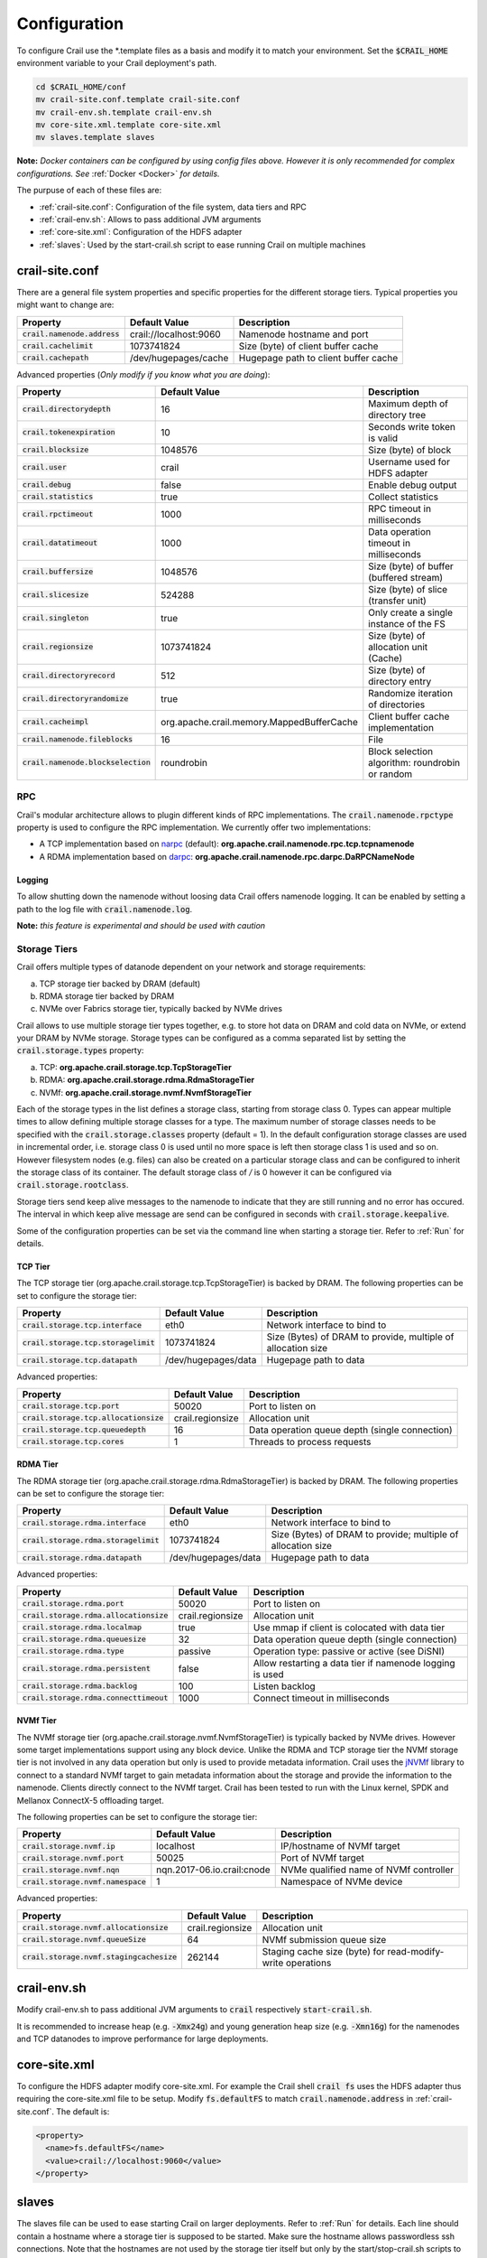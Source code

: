 .. Licensed under the Apache License, Version 2.0 (the "License"); you may not
.. use this file except in compliance with the License. You may obtain a copy of
.. the License at
..
..   http://www.apache.org/licenses/LICENSE-2.0
..
.. Unless required by applicable law or agreed to in writing, software
.. distributed under the License is distributed on an "AS IS" BASIS, WITHOUT
.. WARRANTIES OR CONDITIONS OF ANY KIND, either express or implied. See the
.. License for the specific language governing permissions and limitations under
.. the License.

Configuration
=============

To configure Crail use the \*.template files as a basis and modify it to match your environment.
Set the :code:`$CRAIL_HOME` environment variable to your Crail deployment's path.

.. code-block:: bash

    cd $CRAIL_HOME/conf
    mv crail-site.conf.template crail-site.conf
    mv crail-env.sh.template crail-env.sh
    mv core-site.xml.template core-site.xml
    mv slaves.template slaves

**Note:** *Docker containers can be configured by using config files above. However it is only recommended for complex configurations. See* :ref:`Docker <Docker>` *for details.*

The purpuse of each of these files are:

* :ref:`crail-site.conf`: Configuration of the file system, data tiers and RPC
* :ref:`crail-env.sh`: Allows to pass additional JVM arguments
* :ref:`core-site.xml`: Configuration of the HDFS adapter
* :ref:`slaves`: Used by the start-crail.sh script to ease running Crail on multiple machines

crail-site.conf
---------------
There are a general file system properties and specific properties for the different storage tiers. Typical properties you might want to change are:

===============================    ======================   ======================================
Property                           Default Value            Description
===============================    ======================   ======================================
:code:`crail.namenode.address`     crail://localhost:9060   Namenode hostname and port
:code:`crail.cachelimit`           1073741824               Size (byte) of client buffer cache
:code:`crail.cachepath`            /dev/hugepages/cache     Hugepage path to client buffer cache
===============================    ======================   ======================================

Advanced properties (*Only modify if you know what you are doing*):

=====================================  =========================================  ===================================================
Property                               Default Value                              Description
=====================================  =========================================  ===================================================
:code:`crail.directorydepth`           16                                         Maximum depth of directory tree
:code:`crail.tokenexpiration`          10                                         Seconds write token is valid
:code:`crail.blocksize`                1048576                                    Size (byte) of block
:code:`crail.user`                     crail                                      Username used for HDFS adapter
:code:`crail.debug`                    false                                      Enable debug output
:code:`crail.statistics`               true                                       Collect statistics
:code:`crail.rpctimeout`               1000                                       RPC timeout in milliseconds
:code:`crail.datatimeout`              1000                                       Data operation timeout in milliseconds
:code:`crail.buffersize`               1048576                                    Size (byte) of buffer (buffered stream)
:code:`crail.slicesize`                524288                                     Size (byte) of slice (transfer unit)
:code:`crail.singleton`                true                                       Only create a single instance of the FS
:code:`crail.regionsize`               1073741824                                 Size (byte) of allocation unit (Cache)
:code:`crail.directoryrecord`          512                                        Size (byte) of directory entry
:code:`crail.directoryrandomize`       true                                       Randomize iteration of directories
:code:`crail.cacheimpl`                org.apache.crail.memory.MappedBufferCache  Client buffer cache implementation
:code:`crail.namenode.fileblocks`      16                                         File
:code:`crail.namenode.blockselection`  roundrobin                                 Block selection algorithm: roundrobin or random
=====================================  =========================================  ===================================================

RPC
~~~

Crail's modular architecture allows to plugin different kinds of RPC implementations. The :code:`crail.namenode.rpctype` property
is used to configure the RPC implementation. We currently offer two implementations:

* A TCP implementation based on `narpc <https://github.com/zrlio/narpc>`_ (default):
  **org.apache.crail.namenode.rpc.tcp.tcpnamenode**
* A RDMA implementation based on `darpc <https://github.com/zrlio/darpc>`_:
  **org.apache.crail.namenode.rpc.darpc.DaRPCNameNode**


Logging
'''''''

To allow shutting down the namenode without loosing data Crail offers namenode logging.
It can be enabled by setting a path to the log file with :code:`crail.namenode.log`.

**Note:** *this feature is experimental and should be used with caution*

Storage Tiers
~~~~~~~~~~~~~

Crail offers multiple types of datanode dependent on your network and storage requirements:

(a) TCP storage tier backed by DRAM (default)
(b) RDMA storage tier backed by DRAM
(c) NVMe over Fabrics storage tier, typically backed by NVMe drives

Crail allows to use multiple storage tier types together, e.g. to store hot data on
DRAM and cold data on NVMe, or extend your DRAM by NVMe storage. Storage types can be
configured as a comma separated list by setting the :code:`crail.storage.types` property:

(a) TCP: **org.apache.crail.storage.tcp.TcpStorageTier**
(b) RDMA: **org.apache.crail.storage.rdma.RdmaStorageTier**
(c) NVMf: **org.apache.crail.storage.nvmf.NvmfStorageTier**

Each of the storage types in the list defines a storage class, starting from storage class 0.
Types can appear multiple times to allow defining multiple storage classes for a type.
The maximum number of storage classes needs to be specified with the
:code:`crail.storage.classes` property (default = 1).
In the default configuration storage classes are used in incremental order, i.e.
storage class 0 is used until no more space is left then storage class 1 is used and so on.
However filesystem nodes (e.g. files) can also be created on a particular storage class and
can be configured to inherit the storage class of its container. The default storage
class of `/` is 0 however it can be configured via :code:`crail.storage.rootclass`.

Storage tiers send keep alive messages to the namenode to indicate that they are still
running and no error has occured. The interval in which keep alive message are
send can be configured in seconds with :code:`crail.storage.keepalive`.

Some of the configuration properties can be set via the command line when starting
a storage tier. Refer to :ref:`Run` for details.

TCP Tier
''''''''

The TCP storage tier (org.apache.crail.storage.tcp.TcpStorageTier) is backed by DRAM. The following
properties can be set to configure the storage tier:

========================================    ======================   ============================================================
Property                                    Default Value            Description
========================================    ======================   ============================================================
:code:`crail.storage.tcp.interface`         eth0                     Network interface to bind to
:code:`crail.storage.tcp.storagelimit`      1073741824               Size (Bytes) of DRAM to provide, multiple of allocation size
:code:`crail.storage.tcp.datapath`          /dev/hugepages/data      Hugepage path to data
========================================    ======================   ============================================================

Advanced properties:

========================================    ======================   ==============================================
Property                                    Default Value            Description
========================================    ======================   ==============================================
:code:`crail.storage.tcp.port`              50020                    Port to listen on
:code:`crail.storage.tcp.allocationsize`    crail.regionsize         Allocation unit
:code:`crail.storage.tcp.queuedepth`        16                       Data operation queue depth (single connection)
:code:`crail.storage.tcp.cores`             1                        Threads to process requests
========================================    ======================   ==============================================


RDMA Tier
'''''''''

The RDMA storage tier (org.apache.crail.storage.rdma.RdmaStorageTier) is backed by DRAM. The following
properties can be set to configure the storage tier:

========================================    ======================   ============================================================
Property                                    Default Value            Description
========================================    ======================   ============================================================
:code:`crail.storage.rdma.interface`        eth0                     Network interface to bind to
:code:`crail.storage.rdma.storagelimit`     1073741824               Size (Bytes) of DRAM to provide; multiple of allocation size
:code:`crail.storage.rdma.datapath`         /dev/hugepages/data      Hugepage path to data
========================================    ======================   ============================================================

Advanced properties:

=========================================    ======================   ========================================================
Property                                     Default Value            Description
=========================================    ======================   ========================================================
:code:`crail.storage.rdma.port`              50020                    Port to listen on
:code:`crail.storage.rdma.allocationsize`    crail.regionsize         Allocation unit
:code:`crail.storage.rdma.localmap`          true                     Use mmap if client is colocated with data tier
:code:`crail.storage.rdma.queuesize`         32                       Data operation queue depth (single connection)
:code:`crail.storage.rdma.type`              passive                  Operation type: passive or active (see DiSNI)
:code:`crail.storage.rdma.persistent`        false                    Allow restarting a data tier if namenode logging is used
:code:`crail.storage.rdma.backlog`           100                      Listen backlog
:code:`crail.storage.rdma.connecttimeout`    1000                     Connect timeout in milliseconds
=========================================    ======================   ========================================================

NVMf Tier
'''''''''

The NVMf storage tier (org.apache.crail.storage.nvmf.NvmfStorageTier) is typically backed by NVMe drives. However some target
implementations support using any block device. Unlike the RDMA and TCP storage tier the NVMf storage tier is not involved
in any data operation but only is used to provide metadata information. Crail uses the `jNVMf <https://github.com/zrlio/jNVMf>`_
library to connect to a standard NVMf target to gain metadata information about the storage and provide the information to the namenode.
Clients directly connect to the NVMf target. Crail has been tested to run with the Linux kernel, SPDK and Mellanox ConnectX-5
offloading target.

The following properties can be set to configure the storage tier:

========================================    ==========================  ============================================================
Property                                    Default Value               Description
========================================    ==========================  ============================================================
:code:`crail.storage.nvmf.ip`               localhost                   IP/hostname of NVMf target
:code:`crail.storage.nvmf.port`             50025                       Port of NVMf target
:code:`crail.storage.nvmf.nqn`              nqn.2017-06.io.crail:cnode  NVMe qualified name of NVMf controller
:code:`crail.storage.nvmf.namespace`        1                           Namespace of NVMe device
========================================    ==========================  ============================================================

Advanced properties:

===========================================    ======================   ==========================================================
Property                                       Default Value            Description
===========================================    ======================   ==========================================================
:code:`crail.storage.nvmf.allocationsize`      crail.regionsize         Allocation unit
:code:`crail.storage.nvmf.queueSize`           64                       NVMf submission queue size
:code:`crail.storage.nvmf.stagingcachesize`    262144                   Staging cache size (byte) for read-modify-write operations
===========================================    ======================   ==========================================================

crail-env.sh
------------

Modify crail-env.sh to pass additional JVM arguments to :code:`crail` respectively
:code:`start-crail.sh`.

It is recommended to increase heap (e.g. :code:`-Xmx24g`) and young generation heap size
(e.g. :code:`-Xmn16g`) for the namenodes and TCP datanodes to improve performance
for large deployments.

core-site.xml
-------------

To configure the HDFS adapter modify core-site.xml. For example the Crail shell
:code:`crail fs` uses the HDFS adapter thus requiring the core-site.xml file to
be setup. Modify :code:`fs.defaultFS` to match :code:`crail.namenode.address` in
:ref:`crail-site.conf`. The default is:

.. code-block:: xml

   <property>
     <name>fs.defaultFS</name>
     <value>crail://localhost:9060</value>
   </property>


slaves
------

The slaves file can be used to ease starting Crail on larger deployments. Refer
to :ref:`Run` for details. Each line should contain a hostname where a storage
tier is supposed to be started. Make sure the hostname allows passwordless ssh
connections. Note that the hostnames are not used by the storage tier itself but
only by the start/stop-crail.sh scripts to start and stop storage tiers.
IP/hostname of the storage tiers or any other configuration option are either
passed by command line arguments or via :ref:`crail-site.conf`.
Command line arguments can be configured in the slaves file following the hostname.

